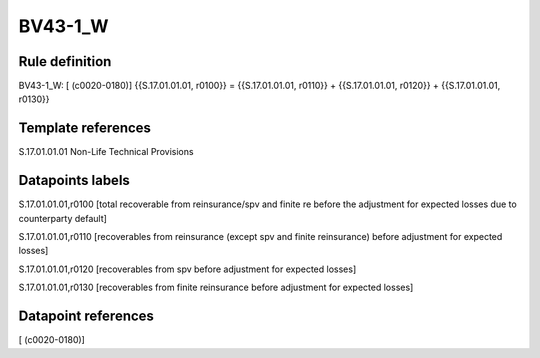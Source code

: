 ========
BV43-1_W
========

Rule definition
---------------

BV43-1_W: [ (c0020-0180)] {{S.17.01.01.01, r0100}} = {{S.17.01.01.01, r0110}} + {{S.17.01.01.01, r0120}} + {{S.17.01.01.01, r0130}}


Template references
-------------------

S.17.01.01.01 Non-Life Technical Provisions


Datapoints labels
-----------------

S.17.01.01.01,r0100 [total recoverable from reinsurance/spv and finite re before the adjustment for expected losses due to counterparty default]

S.17.01.01.01,r0110 [recoverables from reinsurance (except spv and finite reinsurance) before adjustment for expected losses]

S.17.01.01.01,r0120 [recoverables from spv before adjustment for expected losses]

S.17.01.01.01,r0130 [recoverables from finite reinsurance before adjustment for expected losses]



Datapoint references
--------------------

[ (c0020-0180)]